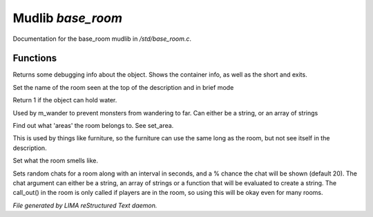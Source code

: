 *******************
Mudlib *base_room*
*******************

Documentation for the base_room mudlib in */std/base_room.c*.

Functions
=========



.. c:function:: string stat_me()

Returns some debugging info about the object.  Shows the container info,
as well as the short and exits.



.. c:function:: void set_brief(string str)

Set the name of the room seen at the top of the description and in brief mode



.. c:function:: int can_hold_water()

Return 1 if the object can hold water.



.. c:function:: void set_area(string *names...)

Used by m_wander to prevent monsters from wandering to far.
Can either be a string, or an array of strings



.. c:function:: string *query_area()

Find out what 'areas' the room belongs to.  See set_area.



.. c:function:: string long_without_object(object o)

This is used by things like furniture, so the furniture can use the
same long as the room, but not see itself in the description.



.. c:function:: void set_smell(string str)

Set what the room smells like.



.. c:function:: varargs void set_room_chat(mixed chat, int interval, int chance)

Sets random chats for a room along with an interval in seconds,
and a % chance the chat will be shown (default 20). The chat
argument can either be a string, an array of strings or a function
that will be evaluated to create a string.
The call_out() in the room is only called if players are in the room,
so using this will be okay even for many rooms.


*File generated by LIMA reStructured Text daemon.*

